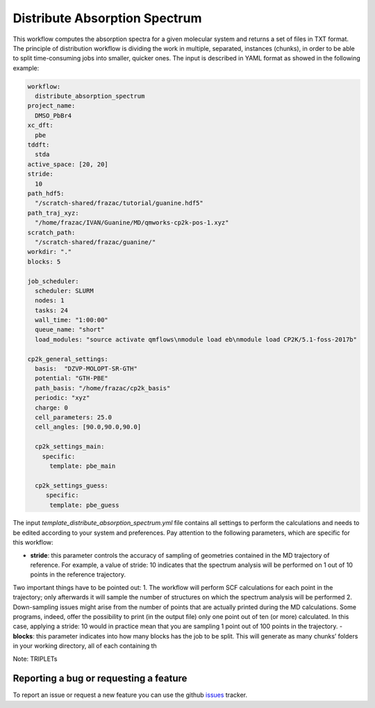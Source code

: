 Distribute Absorption Spectrum 
==============================

This workflow computes the absorption spectra for a given molecular system and returns a set of files in TXT format. The principle of distribution workflow is dividing the work in multiple, separated, instances (chunks), in order to be able to split time-consuming jobs into smaller, quicker ones.
The input is described in YAML format as showed in the following example:

.. code-block:: yaml 

 workflow:
   distribute_absorption_spectrum
 project_name:
   DMSO_PbBr4
 xc_dft:
   pbe
 tddft:
   stda
 active_space: [20, 20]
 stride:
   10
 path_hdf5:
   "/scratch-shared/frazac/tutorial/guanine.hdf5"
 path_traj_xyz:
   "/home/frazac/IVAN/Guanine/MD/qmworks-cp2k-pos-1.xyz"
 scratch_path:
   "/scratch-shared/frazac/guanine/"
 workdir: "."
 blocks: 5

 job_scheduler:
   scheduler: SLURM
   nodes: 1
   tasks: 24
   wall_time: "1:00:00"
   queue_name: "short"
   load_modules: "source activate qmflows\nmodule load eb\nmodule load CP2K/5.1-foss-2017b"

 cp2k_general_settings:
   basis:  "DZVP-MOLOPT-SR-GTH"
   potential: "GTH-PBE"
   path_basis: "/home/frazac/cp2k_basis"
   periodic: "xyz"
   charge: 0
   cell_parameters: 25.0
   cell_angles: [90.0,90.0,90.0]

   cp2k_settings_main:
     specific:
       template: pbe_main

   cp2k_settings_guess:
      specific:
       template: pbe_guess

The input *template_distribute_absorption_spectrum.yml* file contains all settings to perform the calculations and needs to be edited according to your system and preferences. Pay attention to the following parameters, which are specific for this workflow:

- **stride**: this parameter controls the accuracy of sampling of geometries contained in the MD trajectory of reference. For example, a value of stride: 10 indicates that the spectrum analysis will be performed on 1 out of 10 points in the reference trajectory. 
Two important things have to be pointed out:
1. The workflow will perform SCF calculations for each point in the trajectory; only afterwards it will sample the number of structures on which the spectrum analysis will be performed
2. Down-sampling issues might arise from the number of points that are actually printed during the MD calculations. Some programs, indeed, offer the possibility to print (in the output file) only one point out of ten (or more) calculated. In this case, applying a stride: 10 would in practice mean that you are sampling 1 point out of 100 points in the trajectory.
- **blocks**: this parameter indicates into how many blocks has the job to be split. This will generate as many chunks’ folders in your working directory, all of each containing th

Note: TRIPLETs

Reporting a bug or requesting a feature
---------------------------------------
To report an issue or request a new feature you can use the github issues_ tracker.

.. _HDF5: http://www.h5py.org/
.. _issues: https://github.com/SCM-NV/qmflows-namd/issues
.. _QMflows: https://github.com/SCM-NV/qmflows
.. _PYXAID: https://www.acsu.buffalo.edu/~alexeyak/pyxaid/overview.html
.. _YAML: https://pyyaml.org/wiki/PyYAML


